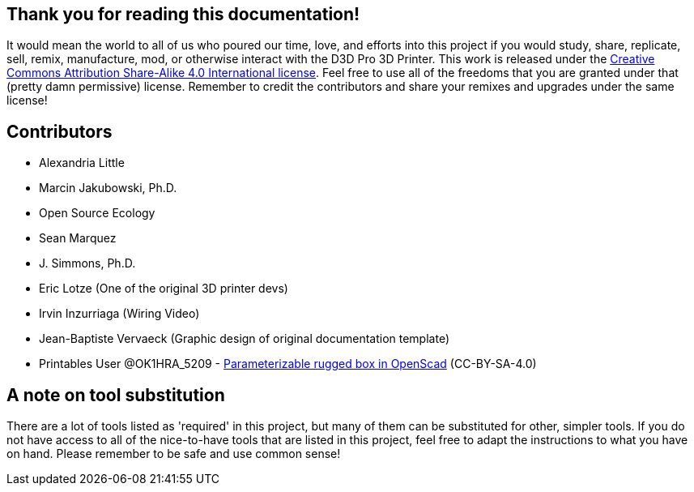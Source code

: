 == Thank you for reading this documentation! 
It would mean the world to all of us who poured our time, love, and efforts into this project if you would study, share, replicate, sell, remix, manufacture, mod, or otherwise interact with the D3D Pro 3D Printer. This work is released under the https://creativecommons.org/licenses/by-sa/4.0/[Creative Commons Attribution Share-Alike 4.0 International license]. Feel free to use all of the freedoms that you are granted under that (pretty damn permissive) license. Remember to credit the contributors and share your remixes and upgrades under the same license!

== Contributors
 - Alexandria Little
 - Marcin Jakubowski, Ph.D.
 - Open Source Ecology
 - Sean Marquez
 - J. Simmons, Ph.D.
 - Eric Lotze (One of the original 3D printer devs)
 - Irvin Inzurriaga (Wiring Video)
 - Jean-Baptiste Vervaeck (Graphic design of original documentation template)
 - Printables User @OK1HRA_5209 - https://www.printables.com/model/716371-parameterizable-rugged-box-in-openscad[Parameterizable rugged box in OpenScad] (CC-BY-SA-4.0)

== A note on tool substitution
There are a lot of tools listed as 'required' in this project, but many of them can be substituted for other, simpler tools. If you do not have access to all of the nice-to-have tools that are listed in this project, feel free to adapt the instructions to what you have on hand. Please remember to be safe and use common sense!
